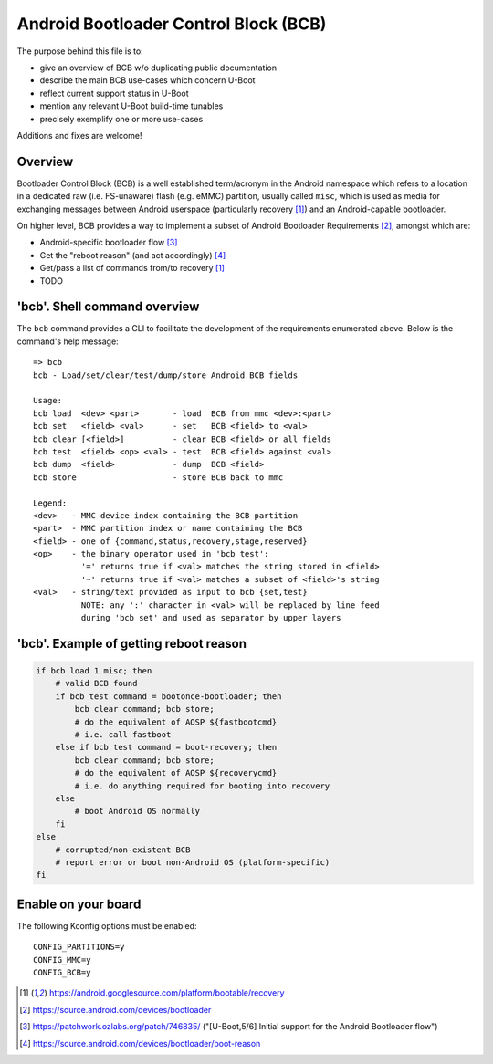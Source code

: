 .. SPDX-License-Identifier: GPL-2.0+

Android Bootloader Control Block (BCB)
======================================

The purpose behind this file is to:

* give an overview of BCB w/o duplicating public documentation
* describe the main BCB use-cases which concern U-Boot
* reflect current support status in U-Boot
* mention any relevant U-Boot build-time tunables
* precisely exemplify one or more use-cases

Additions and fixes are welcome!

Overview
--------

Bootloader Control Block (BCB) is a well established term/acronym in
the Android namespace which refers to a location in a dedicated raw
(i.e. FS-unaware) flash (e.g. eMMC) partition, usually called ``misc``,
which is used as media for exchanging messages between Android userspace
(particularly recovery [1]_) and an Android-capable bootloader.

On higher level, BCB provides a way to implement a subset of Android
Bootloader Requirements [2]_, amongst which are:

* Android-specific bootloader flow [3]_
* Get the "reboot reason" (and act accordingly) [4]_
* Get/pass a list of commands from/to recovery [1]_
* TODO


'bcb'. Shell command overview
-----------------------------

The ``bcb`` command provides a CLI to facilitate the development of the
requirements enumerated above. Below is the command's help message::

   => bcb
   bcb - Load/set/clear/test/dump/store Android BCB fields

   Usage:
   bcb load  <dev> <part>       - load  BCB from mmc <dev>:<part>
   bcb set   <field> <val>      - set   BCB <field> to <val>
   bcb clear [<field>]          - clear BCB <field> or all fields
   bcb test  <field> <op> <val> - test  BCB <field> against <val>
   bcb dump  <field>            - dump  BCB <field>
   bcb store                    - store BCB back to mmc

   Legend:
   <dev>   - MMC device index containing the BCB partition
   <part>  - MMC partition index or name containing the BCB
   <field> - one of {command,status,recovery,stage,reserved}
   <op>    - the binary operator used in 'bcb test':
             '=' returns true if <val> matches the string stored in <field>
             '~' returns true if <val> matches a subset of <field>'s string
   <val>   - string/text provided as input to bcb {set,test}
             NOTE: any ':' character in <val> will be replaced by line feed
             during 'bcb set' and used as separator by upper layers


'bcb'. Example of getting reboot reason
---------------------------------------

.. code-block:: bash

   if bcb load 1 misc; then
       # valid BCB found
       if bcb test command = bootonce-bootloader; then
           bcb clear command; bcb store;
           # do the equivalent of AOSP ${fastbootcmd}
           # i.e. call fastboot
       else if bcb test command = boot-recovery; then
           bcb clear command; bcb store;
           # do the equivalent of AOSP ${recoverycmd}
           # i.e. do anything required for booting into recovery
       else
           # boot Android OS normally
       fi
   else
       # corrupted/non-existent BCB
       # report error or boot non-Android OS (platform-specific)
   fi


Enable on your board
--------------------

The following Kconfig options must be enabled::

   CONFIG_PARTITIONS=y
   CONFIG_MMC=y
   CONFIG_BCB=y

.. [1] https://android.googlesource.com/platform/bootable/recovery
.. [2] https://source.android.com/devices/bootloader
.. [3] https://patchwork.ozlabs.org/patch/746835/
       ("[U-Boot,5/6] Initial support for the Android Bootloader flow")
.. [4] https://source.android.com/devices/bootloader/boot-reason
